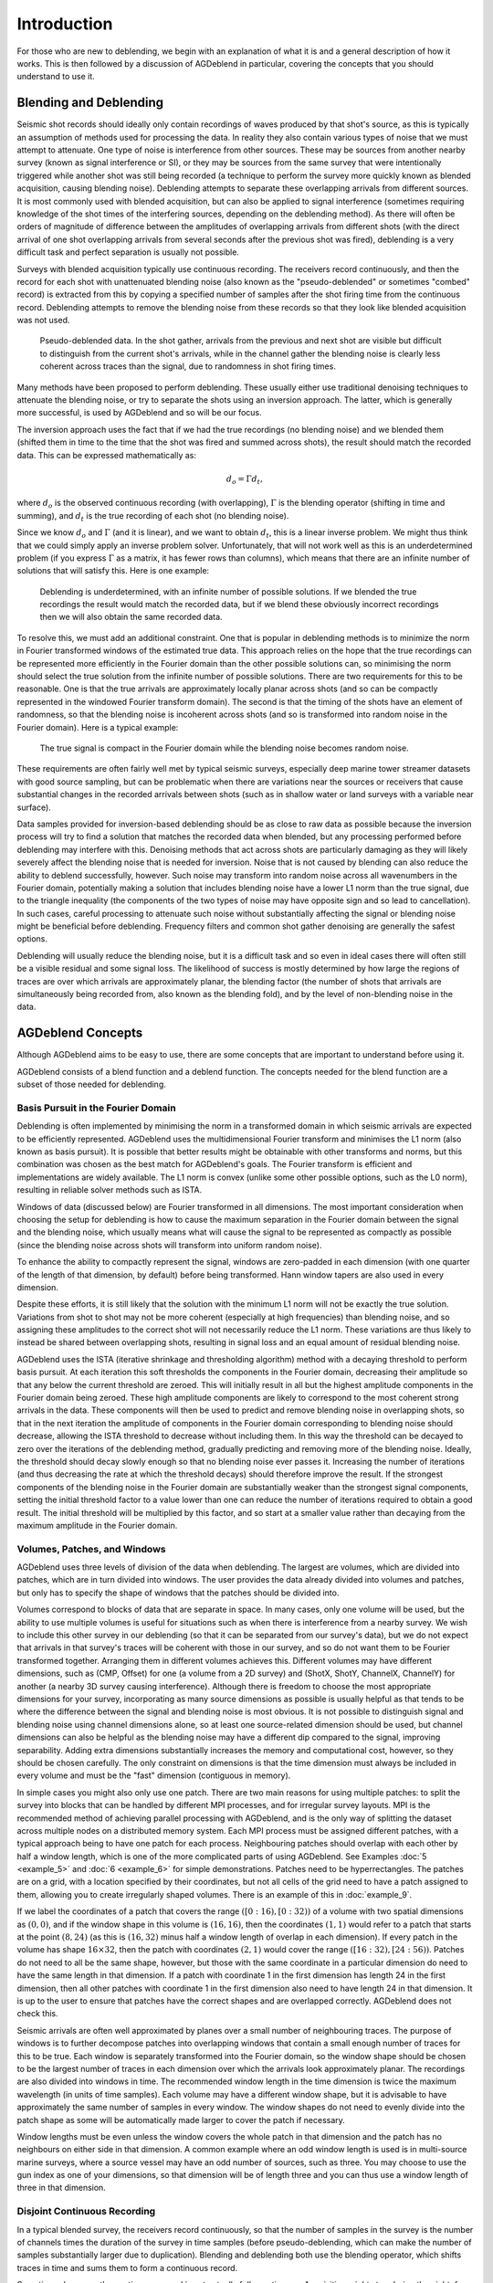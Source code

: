 Introduction
============

For those who are new to deblending, we begin with an explanation of what it is and a general description of how it works. This is then followed by a discussion of AGDeblend in particular, covering the concepts that you should understand to use it.

Blending and Deblending
-----------------------

Seismic shot records should ideally only contain recordings of waves produced by that shot's source, as this is typically an assumption of methods used for processing the data. In reality they also contain various types of noise that we must attempt to attenuate. One type of noise is interference from other sources. These may be sources from another nearby survey (known as signal interference or SI), or they may be sources from the same survey that were intentionally triggered while another shot was still being recorded (a technique to perform the survey more quickly known as blended acquisition, causing blending noise). Deblending attempts to separate these overlapping arrivals from different sources. It is most commonly used with blended acquisition, but can also be applied to signal interference (sometimes requiring knowledge of the shot times of the interfering sources, depending on the deblending method). As there will often be orders of magnitude of difference between the amplitudes of overlapping arrivals from different shots (with the direct arrival of one shot overlapping arrivals from several seconds after the previous shot was fired), deblending is a very difficult task and perfect separation is usually not possible.

Surveys with blended acquisition typically use continuous recording. The receivers record continuously, and then the record for each shot with unattenuated blending noise (also known as the "pseudo-deblended" or sometimes "combed" record) is extracted from this by copying a specified number of samples after the shot firing time from the continuous record. Deblending attempts to remove the blending noise from these records so that they look like blended acquisition was not used.

.. figure:: blended.jpg

  Pseudo-deblended data. In the shot gather, arrivals from the previous and next shot are visible but difficult to distinguish from the current shot's arrivals, while in the channel gather the blending noise is clearly less coherent across traces than the signal, due to randomness in shot firing times.

Many methods have been proposed to perform deblending. These usually either use traditional denoising techniques to attenuate the blending noise, or try to separate the shots using an inversion approach. The latter, which is generally more successful, is used by AGDeblend and so will be our focus.

The inversion approach uses the fact that if we had the true recordings (no blending noise) and we blended them (shifted them in time to the time that the shot was fired and summed across shots), the result should match the recorded data. This can be expressed mathematically as:

.. math:: d_o = \Gamma d_t,

where :math:`d_o` is the observed continuous recording (with overlapping), :math:`\Gamma` is the blending operator (shifting in time and summing), and :math:`d_t` is the true recording of each shot (no blending noise).

Since we know :math:`d_o` and :math:`\Gamma` (and it is linear), and we want to obtain :math:`d_t`, this is a linear inverse problem. We might thus think that we could simply apply an inverse problem solver. Unfortunately, that will not work well as this is an underdetermined problem (if you express :math:`\Gamma` as a matrix, it has fewer rows than columns), which means that there are an infinite number of solutions that will satisfy this. Here is one example:

.. figure:: underdetermined.jpg

  Deblending is underdetermined, with an infinite number of possible solutions. If we blended the true recordings the result would match the recorded data, but if we blend these obviously incorrect recordings then we will also obtain the same recorded data.

To resolve this, we must add an additional constraint. One that is popular in deblending methods is to minimize the norm in Fourier transformed windows of the estimated true data. This approach relies on the hope that the true recordings can be represented more efficiently in the Fourier domain than the other possible solutions can, so minimising the norm should select the true solution from the infinite number of possible solutions. There are two requirements for this to be reasonable. One is that the true arrivals are approximately locally planar across shots (and so can be compactly represented in the windowed Fourier transform domain). The second is that the timing of the shots have an element of randomness, so that the blending noise is incoherent across shots (and so is transformed into random noise in the Fourier domain). Here is a typical example:

.. figure:: transformed.jpg

  The true signal is compact in the Fourier domain while the blending noise becomes random noise.

These requirements are often fairly well met by typical seismic surveys, especially deep marine tower streamer datasets with good source sampling, but can be problematic when there are variations near the sources or receivers that cause substantial changes in the recorded arrivals between shots (such as in shallow water or land surveys with a variable near surface).

Data samples provided for inversion-based deblending should be as close to raw data as possible because the inversion process will try to find a solution that matches the recorded data when blended, but any processing performed before deblending may interfere with this. Denoising methods that act across shots are particularly damaging as they will likely severely affect the blending noise that is needed for inversion. Noise that is not caused by blending can also reduce the ability to deblend successfully, however. Such noise may transform into random noise across all wavenumbers in the Fourier domain, potentially making a solution that includes blending noise have a lower L1 norm than the true signal, due to the triangle inequality (the components of the two types of noise may have opposite sign and so lead to cancellation). In such cases, careful processing to attenuate such noise without substantially affecting the signal or blending noise might be beneficial before deblending. Frequency filters and common shot gather denoising are generally the safest options.

Deblending will usually reduce the blending noise, but it is a difficult task and so even in ideal cases there will often still be a visible residual and some signal loss. The likelihood of success is mostly determined by how large the regions of traces are over which arrivals are approximately planar, the blending factor (the number of shots that arrivals are simultaneously being recorded from, also known as the blending fold), and by the level of non-blending noise in the data.

AGDeblend Concepts
------------------

Although AGDeblend aims to be easy to use, there are some concepts that are important to understand before using it.

AGDeblend consists of a blend function and a deblend function. The concepts needed for the blend function are a subset of those needed for deblending.

Basis Pursuit in the Fourier Domain
^^^^^^^^^^^^^^^^^^^^^^^^^^^^^^^^^^^

Deblending is often implemented by minimising the norm in a transformed domain in which seismic arrivals are expected to be efficiently represented. AGDeblend uses the multidimensional Fourier transform and minimises the L1 norm (also known as basis pursuit). It is possible that better results might be obtainable with other transforms and norms, but this combination was chosen as the best match for AGDeblend's goals. The Fourier transform is efficient and implementations are widely available. The L1 norm is convex (unlike some other possible options, such as the L0 norm), resulting in reliable solver methods such as ISTA.

Windows of data (discussed below) are Fourier transformed in all dimensions. The most important consideration when choosing the setup for deblending is how to cause the maximum separation in the Fourier domain between the signal and the blending noise, which usually means what will cause the signal to be represented as compactly as possible (since the blending noise across shots will transform into uniform random noise).

To enhance the ability to compactly represent the signal, windows are zero-padded in each dimension (with one quarter of the length of that dimension, by default) before being transformed. Hann window tapers are also used in every dimension.

Despite these efforts, it is still likely that the solution with the minimum L1 norm will not be exactly the true solution. Variations from shot to shot may not be more coherent (especially at high frequencies) than blending noise, and so assigning these amplitudes to the correct shot will not necessarily reduce the L1 norm. These variations are thus likely to instead be shared between overlapping shots, resulting in signal loss and an equal amount of residual blending noise.

AGDeblend uses the ISTA (iterative shrinkage and thresholding algorithm) method with a decaying threshold to perform basis pursuit. At each iteration this soft thresholds the components in the Fourier domain, decreasing their amplitude so that any below the current threshold are zeroed. This will initially result in all but the highest amplitude components in the Fourier domain being zeroed. These high amplitude components are likely to correspond to the most coherent strong arrivals in the data. These components will then be used to predict and remove blending noise in overlapping shots, so that in the next iteration the amplitude of components in the Fourier domain corresponding to blending noise should decrease, allowing the ISTA threshold to decrease without including them. In this way the threshold can be decayed to zero over the iterations of the deblending method, gradually predicting and removing more of the blending noise. Ideally, the threshold should decay slowly enough so that no blending noise ever passes it. Increasing the number of iterations (and thus decreasing the rate at which the threshold decays) should therefore improve the result. If the strongest components of the blending noise in the Fourier domain are substantially weaker than the strongest signal components, setting the initial threshold factor to a value lower than one can reduce the number of iterations required to obtain a good result. The initial threshold will be multiplied by this factor, and so start at a smaller value rather than decaying from the maximum amplitude in the Fourier domain.

Volumes, Patches, and Windows
^^^^^^^^^^^^^^^^^^^^^^^^^^^^^

AGDeblend uses three levels of division of the data when deblending. The largest are volumes, which are divided into patches, which are in turn divided into windows. The user provides the data already divided into volumes and patches, but only has to specify the shape of windows that the patches should be divided into.

Volumes correspond to blocks of data that are separate in space. In many cases, only one volume will be used, but the ability to use multiple volumes is useful for situations such as when there is interference from a nearby survey. We wish to include this other survey in our deblending (so that it can be separated from our survey's data), but we do not expect that arrivals in that survey's traces will be coherent with those in our survey, and so do not want them to be Fourier transformed together. Arranging them in different volumes achieves this. Different volumes may have different dimensions, such as (CMP, Offset) for one (a volume from a 2D survey) and (ShotX, ShotY, ChannelX, ChannelY) for another (a nearby 3D survey causing interference). Although there is freedom to choose the most appropriate dimensions for your survey, incorporating as many source dimensions as possible is usually helpful as that tends to be where the difference between the signal and blending noise is most obvious. It is not possible to distinguish signal and blending noise using channel dimensions alone, so at least one source-related dimension should be used, but channel dimensions can also be helpful as the blending noise may have a different dip compared to the signal, improving separability. Adding extra dimensions substantially increases the memory and computational cost, however, so they should be chosen carefully. The only constraint on dimensions is that the time dimension must always be included in every volume and must be the "fast" dimension (contiguous in memory).

In simple cases you might also only use one patch. There are two main reasons for using multiple patches: to split the survey into blocks that can be handled by different MPI processes, and for irregular survey layouts. MPI is the recommended method of achieving parallel processing with AGDeblend, and is the only way of splitting the dataset across multiple nodes on a distributed memory system. Each MPI process must be assigned different patches, with a typical approach being to have one patch for each process. Neighbouring patches should overlap with each other by half a window length, which is one of the more complicated parts of using AGDeblend. See Examples :doc:`5 <example_5>` and :doc:`6 <example_6>` for simple demonstrations. Patches need to be hyperrectangles. The patches are on a grid, with a location specified by their coordinates, but not all cells of the grid need to have a patch assigned to them, allowing you to create irregularly shaped volumes. There is an example of this in :doc:`example_9`.

If we label the coordinates of a patch that covers the range :math:`([0:16), [0:32))` of a volume with two spatial dimensions as :math:`(0, 0)`, and if the window shape in this volume is :math:`(16, 16)`, then the coordinates :math:`(1, 1)` would refer to a patch that starts at the point :math:`(8, 24)` (as this is :math:`(16, 32)` minus half a window length of overlap in each dimension). If every patch in the volume has shape :math:`16 \times 32`, then the patch with coordinates :math:`(2, 1)` would cover the range :math:`([16:32), [24:56))`. Patches do not need to all be the same shape, however, but those with the same coordinate in a particular dimension do need to have the same length in that dimension. If a patch with coordinate 1 in the first dimension has length 24 in the first dimension, then all other patches with coordinate 1 in the first dimension also need to have length 24 in that dimension. It is up to the user to ensure that patches have the correct shapes and are overlapped correctly. AGDeblend does not check this.

Seismic arrivals are often well approximated by planes over a small number of neighbouring traces. The purpose of windows is to further decompose patches into overlapping windows that contain a small enough number of traces for this to be true. Each window is separately transformed into the Fourier domain, so the window shape should be chosen to be the largest number of traces in each dimension over which the arrivals look approximately planar. The recordings are also divided into windows in time. The recommended window length in the time dimension is twice the maximum wavelength (in units of time samples). Each volume may have a different window shape, but it is advisable to have approximately the same number of samples in every window. The window shapes do not need to evenly divide into the patch shape as some will be automatically made larger to cover the patch if necessary.

Window lengths must be even unless the window covers the whole patch in that dimension and the patch has no neighbours on either side in that dimension. A common example where an odd window length is used is in multi-source marine surveys, where a source vessel may have an odd number of sources, such as three. You may choose to use the gun index as one of your dimensions, so that dimension will be of length three and you can thus use a window length of three in that dimension.

Disjoint Continuous Recording
^^^^^^^^^^^^^^^^^^^^^^^^^^^^^

In a typical blended survey, the receivers record continuously, so that the number of samples in the survey is the number of channels times the duration of the survey in time samples (before pseudo-deblending, which can make the number of samples substantially larger due to duplication). Blending and deblending both use the blending operator, which shifts traces in time and sums them to form a continuous record.

Sometimes, however, the continuous record is not actually fully continuous. Acquisition might stop during the night, for example, so there is a separate continuous record for each day with a gap of several hours between them. Blending occurs within each of these records, but not between them. It may still be advantageous to deblend multiple separate continuous records simultaneously, however, as they may be contiguous in space (a source line might be acquired next to another source line that was acquired the day before) and so help to identify signal and noise in each other.

AGDeblend supports such disjoint continuous records. Memory is only allocated to store the time samples for which there are recordings, so gaps, even of weeks, will not use additional memory. Each recording channel is treated separately, so the gaps may occur at different times for different channels.

Channels
^^^^^^^^

AGDeblend needs to know which channel each trace is from so that when the recordings are blended they can be added to the correct channel's continuous record. This information is supplied as an array, with one entry for each trace, through the input arguments. This provides flexibility in the arrangement of the provided data. It is possible, for example, for the input to all come from a single channel, in which case the channel array argument would be filled with the same number. Other possibilities include providing the input arranged with shot and channel dimensions, and CMP dimensions. The same channel can occur in different patches and volumes, and even on different nodes when using MPI, with AGDeblend arranging that the samples will still be added to the correct place in the continuous records.

Trace Types
^^^^^^^^^^^

In real surveys shots misfire and so we do not expect the arrivals in their record to be coherent with neighbouring shots. Similarly, there are bad receivers that only record noise, or bursts of noise in particular traces. Survey recordings can also often not be arranged in perfect hyperrectangles. The sources and receivers in 3D surveys are frequently not located on a rectangular grid, but there are instead groups of lines that are longer than others, or large holes around obstacles. Even when the recordings form a hyperrectangle when arranged with shot, channel, and time dimensions, you may wish to arrange them with CMP and offset dimensions when performing deblending, in which case the CMPs at the edges will probably have fewer offset traces than CMPs in the middle, causing it to no longer be a hyperrectangle. The approach used by AGDeblend for all of these situations is for the user to specify a trace type for each trace. The options are live, bad, and missing.

Only the sample values from live traces are used. The difference between bad and missing traces is small. Missing traces are ignored completely when blending (in both the blending and deblending functions). The shot time and channel specified for them is thus not used. The samples covered by a bad trace in the continuous record are, however, muted. Samples from live traces that overlap with the bad traces will thus also be muted. This is to avoid corrupting the live traces with bad values. As a result, the shot time and channel must be specified for bad traces.

One common situation where missing traces are useful is in multi-source marine surveys. A source vessel may tow several airgun sources that are fired in round-robin order. With these, it can be beneficial to use the gun index as one of the dimensions of the data, as this usually helps the arrivals to be more planar within windows. If there are three airguns, labelled 1, 2, and 3, from one side to the other, the first to be fired may not be 1. In that case we will not be able to form a hyperrectangle with planar arrivals (as such a hyperrectangle would require an entry for the missing shot). We can resolve this by creating traces in the place of the missing initial (and potentially final) shots and labelling them as missing.

The output of deblending will replace bad and missing traces with values predicted by the model. These may be useful, especially for bad or missing traces surrounded by live traces, but the deblending implementation and the L1 norm minimisation that it relies on, are not designed for interpolation and so it will probably be possible to get more accurate estimates of these missing trace values by using a dedicated interpolation method.

Wavelets
^^^^^^^^

For sources that have a long source wavelet, such as Vibroseis sources, it can be advantageous to convolve with the source wavelet prior to applying the blending operator when performing deblending. It can improve the deblending results, and it also reduces the memory requirement, if the same wavelet is shared by multiple traces, as the length of the stored model in the time domain will be :math:`nt_o - nt_w + 1`, where :math:`nt_o` is the recorded trace length and :math:`nt_w` is the length of the source wavelet.

You can provide as many source wavelets as you like, and, with the `wavelet_idxs` parameter, specify which of the wavelets to use for each trace. All of the traces within a volume must have wavelets of the same length, but different volumes may use wavelets of different lengths.

In AGDeblend only the phase information of the source wavelets is used.

